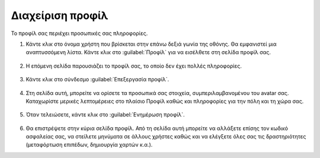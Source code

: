 .. _accounts.profile:

=================
Διαχείριση προφίλ
=================

Το προφίλ σας περιέχει προσωπικές σας πληροφορίες.

#. Κάντε κλικ στο όνομα χρήστη που βρίσκεται στην επάνω δεξιά γωνία της οθόνης. Θα εμφανιστεί μια αναπτυσσόμενη λίστα. Κάντε κλικ στο :guilabel:`Προφίλ` για να εισέλθετε στη σελίδα προφίλ σας.

    .. figure:: img/1_2_01.png
        :width: 50%

#. Η επόμενη σελίδα παρουσιάζει το προφίλ σας, το οποίο δεν έχει πολλές πληροφορίες.

    .. figure:: img/1_2_02.png
        :width: 75%

#. Κάντε κλικ στο σύνδεσμο :guilabel:`Επεξεργασία προφίλ`.
    
    .. figure:: img/1_2_03.png

#. Στη σελίδα αυτή, μπορείτε να ορίσετε τα προσωπικά σας στοιχεία, συμπεριλαμβανομένου του avatar σας. Καταχωρίστε μερικές λεπτομέρειες στο πλαίσιο Προφίλ καθώς και πληροφορίες για την πόλη και τη χώρα σας.

    .. figure:: img/1_2_04.png
        :width: 75%

#. Όταν τελειώσετε, κάντε κλικ στο :guilabel:`Ενημέρωση προφίλ`.

    .. figure:: img/1_2_05.png
        :width: 75%

#. Θα επιστρέψετε στην κύρια σελίδα προφίλ. Από τη σελίδα αυτή μπορείτε να αλλάξετε επίσης τον κωδικό ασφαλείας σας, να στείλετε μηνύματα σε άλλους χρήστες καθώς και να ελέγξετε όλες σας τις δραστηριότητες (μεταφόρτωση επιπέδων, δημιουργία χαρτών κ.α.).
